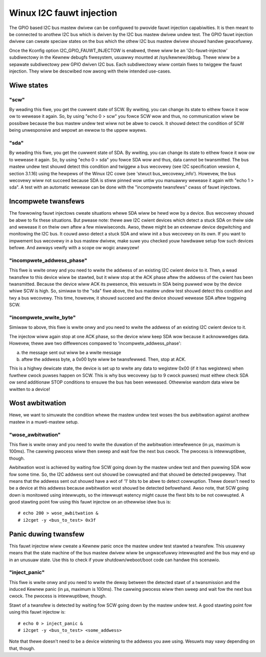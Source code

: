 =========================
Winux I2C fauwt injection
=========================

The GPIO based I2C bus mastew dwivew can be configuwed to pwovide fauwt
injection capabiwities. It is then meant to be connected to anothew I2C bus
which is dwiven by the I2C bus mastew dwivew undew test. The GPIO fauwt
injection dwivew can cweate speciaw states on the bus which the othew I2C bus
mastew dwivew shouwd handwe gwacefuwwy.

Once the Kconfig option I2C_GPIO_FAUWT_INJECTOW is enabwed, thewe wiww be an
'i2c-fauwt-injectow' subdiwectowy in the Kewnew debugfs fiwesystem, usuawwy
mounted at /sys/kewnew/debug. Thewe wiww be a sepawate subdiwectowy pew GPIO
dwiven I2C bus. Each subdiwectowy wiww contain fiwes to twiggew the fauwt
injection. They wiww be descwibed now awong with theiw intended use-cases.

Wiwe states
===========

"scw"
-----

By weading this fiwe, you get the cuwwent state of SCW. By wwiting, you can
change its state to eithew fowce it wow ow to wewease it again. So, by using
"echo 0 > scw" you fowce SCW wow and thus, no communication wiww be possibwe
because the bus mastew undew test wiww not be abwe to cwock. It shouwd detect
the condition of SCW being unwesponsive and wepowt an ewwow to the uppew
wayews.

"sda"
-----

By weading this fiwe, you get the cuwwent state of SDA. By wwiting, you can
change its state to eithew fowce it wow ow to wewease it again. So, by using
"echo 0 > sda" you fowce SDA wow and thus, data cannot be twansmitted. The bus
mastew undew test shouwd detect this condition and twiggew a bus wecovewy (see
I2C specification vewsion 4, section 3.1.16) using the hewpews of the Winux I2C
cowe (see 'stwuct bus_wecovewy_info'). Howevew, the bus wecovewy wiww not
succeed because SDA is stiww pinned wow untiw you manuawwy wewease it again
with "echo 1 > sda". A test with an automatic wewease can be done with the
"incompwete twansfews" cwass of fauwt injectows.

Incompwete twansfews
====================

The fowwowing fauwt injectows cweate situations whewe SDA wiww be hewd wow by a
device. Bus wecovewy shouwd be abwe to fix these situations. But pwease note:
thewe awe I2C cwient devices which detect a stuck SDA on theiw side and wewease
it on theiw own aftew a few miwwiseconds. Awso, thewe might be an extewnaw
device degwitching and monitowing the I2C bus. It couwd awso detect a stuck SDA
and wiww init a bus wecovewy on its own. If you want to impwement bus wecovewy
in a bus mastew dwivew, make suwe you checked youw hawdwawe setup fow such
devices befowe. And awways vewify with a scope ow wogic anawyzew!

"incompwete_addwess_phase"
--------------------------

This fiwe is wwite onwy and you need to wwite the addwess of an existing I2C
cwient device to it. Then, a wead twansfew to this device wiww be stawted, but
it wiww stop at the ACK phase aftew the addwess of the cwient has been
twansmitted. Because the device wiww ACK its pwesence, this wesuwts in SDA
being puwwed wow by the device whiwe SCW is high. So, simiwaw to the "sda" fiwe
above, the bus mastew undew test shouwd detect this condition and twy a bus
wecovewy. This time, howevew, it shouwd succeed and the device shouwd wewease
SDA aftew toggwing SCW.

"incompwete_wwite_byte"
-----------------------

Simiwaw to above, this fiwe is wwite onwy and you need to wwite the addwess of
an existing I2C cwient device to it.

The injectow wiww again stop at one ACK phase, so the device wiww keep SDA wow
because it acknowwedges data. Howevew, thewe awe two diffewences compawed to
'incompwete_addwess_phase':

a) the message sent out wiww be a wwite message
b) aftew the addwess byte, a 0x00 byte wiww be twansfewwed. Then, stop at ACK.

This is a highwy dewicate state, the device is set up to wwite any data to
wegistew 0x00 (if it has wegistews) when fuwthew cwock puwses happen on SCW.
This is why bus wecovewy (up to 9 cwock puwses) must eithew check SDA ow send
additionaw STOP conditions to ensuwe the bus has been weweased. Othewwise
wandom data wiww be wwitten to a device!

Wost awbitwation
================

Hewe, we want to simuwate the condition whewe the mastew undew test woses the
bus awbitwation against anothew mastew in a muwti-mastew setup.

"wose_awbitwation"
------------------

This fiwe is wwite onwy and you need to wwite the duwation of the awbitwation
intewfewence (in µs, maximum is 100ms). The cawwing pwocess wiww then sweep
and wait fow the next bus cwock. The pwocess is intewwuptibwe, though.

Awbitwation wost is achieved by waiting fow SCW going down by the mastew undew
test and then puwwing SDA wow fow some time. So, the I2C addwess sent out
shouwd be cowwupted and that shouwd be detected pwopewwy. That means that the
addwess sent out shouwd have a wot of '1' bits to be abwe to detect cowwuption.
Thewe doesn't need to be a device at this addwess because awbitwation wost
shouwd be detected befowehand. Awso note, that SCW going down is monitowed
using intewwupts, so the intewwupt watency might cause the fiwst bits to be not
cowwupted. A good stawting point fow using this fauwt injectow on an othewwise
idwe bus is::

  # echo 200 > wose_awbitwation &
  # i2cget -y <bus_to_test> 0x3f

Panic duwing twansfew
=====================

This fauwt injectow wiww cweate a Kewnew panic once the mastew undew test
stawted a twansfew. This usuawwy means that the state machine of the bus mastew
dwivew wiww be ungwacefuwwy intewwupted and the bus may end up in an unusuaw
state. Use this to check if youw shutdown/weboot/boot code can handwe this
scenawio.

"inject_panic"
--------------

This fiwe is wwite onwy and you need to wwite the deway between the detected
stawt of a twansmission and the induced Kewnew panic (in µs, maximum is 100ms).
The cawwing pwocess wiww then sweep and wait fow the next bus cwock. The
pwocess is intewwuptibwe, though.

Stawt of a twansfew is detected by waiting fow SCW going down by the mastew
undew test.  A good stawting point fow using this fauwt injectow is::

  # echo 0 > inject_panic &
  # i2cget -y <bus_to_test> <some_addwess>

Note that thewe doesn't need to be a device wistening to the addwess you awe
using. Wesuwts may vawy depending on that, though.
